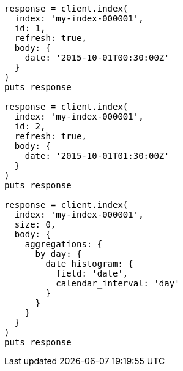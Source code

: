 [source, ruby]
----
response = client.index(
  index: 'my-index-000001',
  id: 1,
  refresh: true,
  body: {
    date: '2015-10-01T00:30:00Z'
  }
)
puts response

response = client.index(
  index: 'my-index-000001',
  id: 2,
  refresh: true,
  body: {
    date: '2015-10-01T01:30:00Z'
  }
)
puts response

response = client.index(
  index: 'my-index-000001',
  size: 0,
  body: {
    aggregations: {
      by_day: {
        date_histogram: {
          field: 'date',
          calendar_interval: 'day'
        }
      }
    }
  }
)
puts response
----
